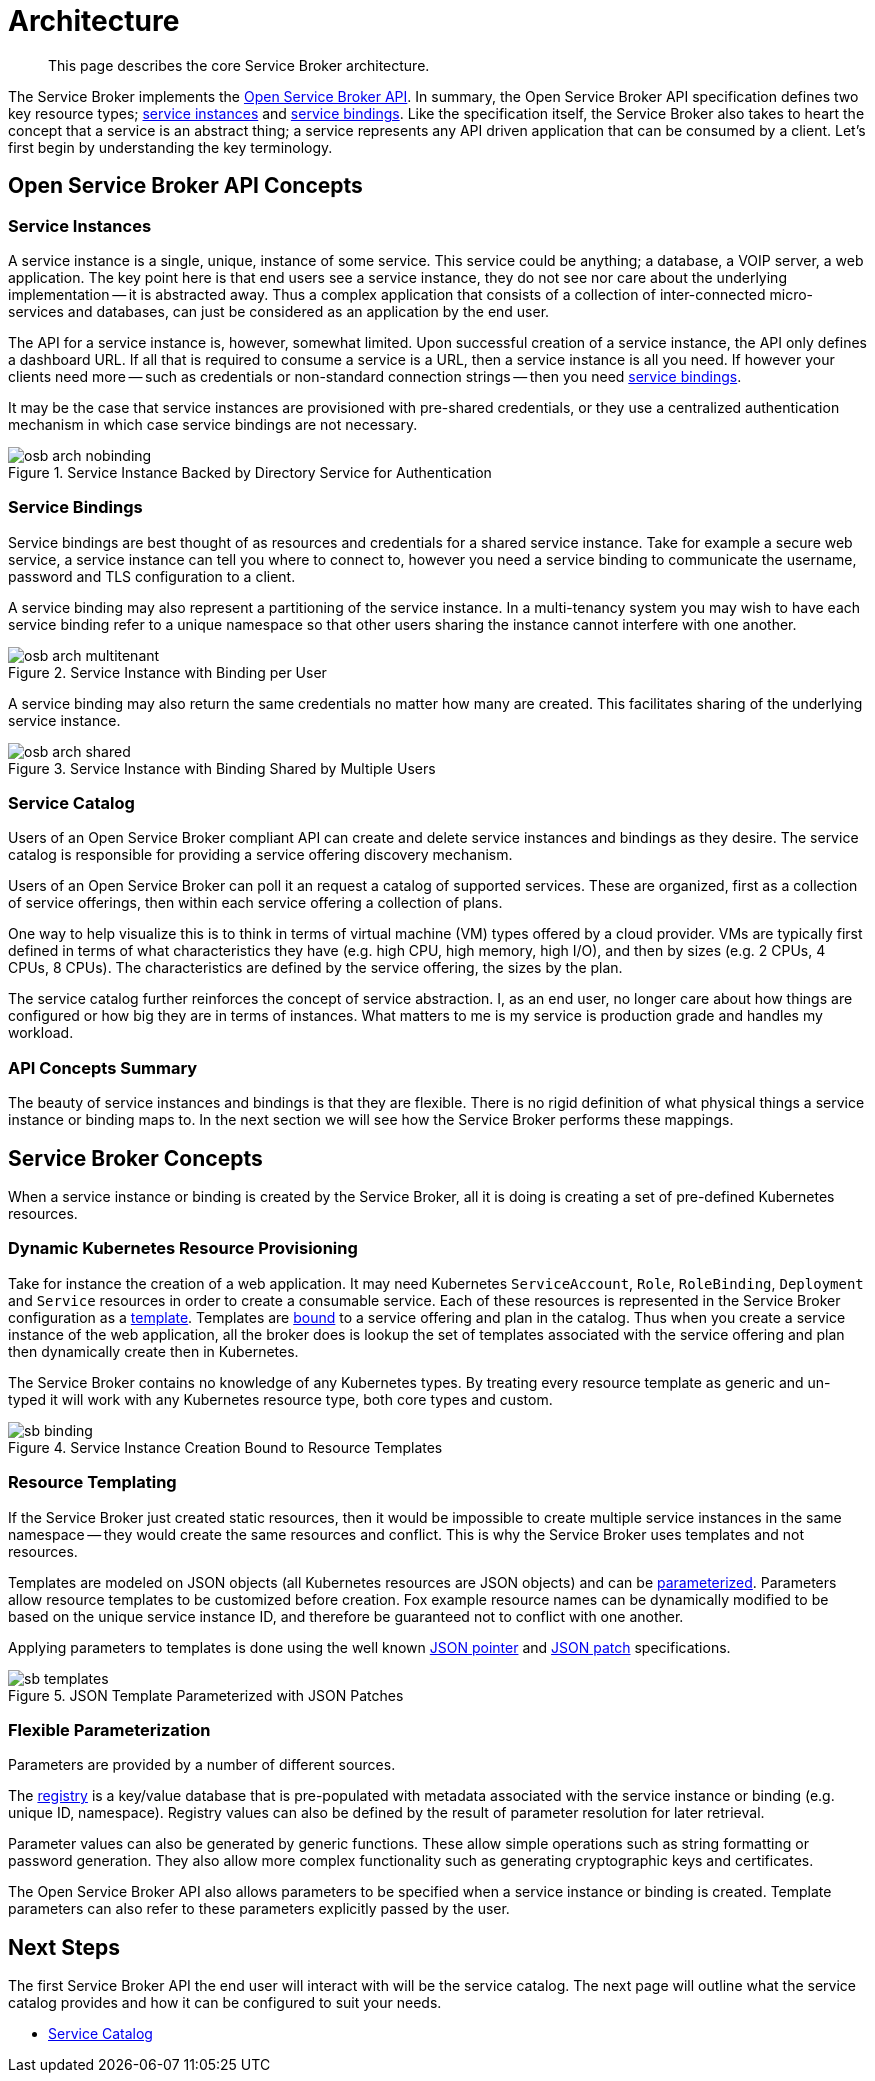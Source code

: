 = Architecture

[abstract]
This page describes the core Service Broker architecture.

ifdef::env-github[]
:imagesdir: https://github.com/spjmurray/service-broker/raw/master/documentation/modules/ROOT/assets/images
endif::[]

The Service Broker implements the https://www.openservicebrokerapi.org/[Open Service Broker API^].
In summary, the Open Service Broker API specification defines two key resource types; <<service-instances,service instances>> and <<service-bindings, service bindings>>.
Like the specification itself, the Service Broker also takes to heart the concept that a service is an abstract thing; a service represents any API driven application that can be consumed by a client.
Let's first begin by understanding the key terminology.

== Open Service Broker API Concepts

[#service-instances]
=== Service Instances

A service instance is a single, unique, instance of some service.
This service could be anything; a database, a VOIP server, a web application.
The key point here is that end users see a service instance, they do not see nor care about the underlying implementation -- it is abstracted away.
Thus a complex application that consists of a collection of inter-connected micro-services and databases, can just be considered as an application by the end user.

The API for a service instance is, however, somewhat limited.
Upon successful creation of a service instance, the API only defines a dashboard URL.
If all that is required to consume a service is a URL, then a service instance is all you need.
If however your clients need more -- such as credentials or non-standard connection strings -- then you need <<service-bindings, service bindings>>.

It may be the case that service instances are provisioned with pre-shared credentials, or they use a centralized authentication mechanism in which case service bindings are not necessary.

.Service Instance Backed by Directory Service for Authentication
image::osb-arch-nobinding.png[align="center"]

[#service-bindings]
=== Service Bindings

Service bindings are best thought of as resources and credentials for a shared service instance.
Take for example a secure web service, a service instance can tell you where to connect to, however you need a service binding to communicate the username, password and TLS configuration to a client.

A service binding may also represent a partitioning of the service instance.
In a multi-tenancy system you may wish to have each service binding refer to a unique namespace so that other users sharing the instance cannot interfere with one another.

.Service Instance with Binding per User
image::osb-arch-multitenant.png[align="center"]

A service binding may also return the same credentials no matter how many are created.
This facilitates sharing of the underlying service instance.

.Service Instance with Binding Shared by Multiple Users
image::osb-arch-shared.png[align="center"]

[#service-catalog]
=== Service Catalog

Users of an Open Service Broker compliant API can create and delete service instances and bindings as they desire.
The service catalog is responsible for providing a service offering discovery mechanism.

Users of an Open Service Broker can poll it an request a catalog of supported services.
These are organized, first as a collection of service offerings, then within each service offering a collection of plans.

One way to help visualize this is to think in terms of virtual machine (VM) types offered by a cloud provider.
VMs are typically first defined in terms of what characteristics they have (e.g. high CPU, high memory, high I/O), and then by sizes (e.g. 2 CPUs, 4 CPUs, 8 CPUs).
The characteristics are defined by the service offering, the sizes by the plan.

The service catalog further reinforces the concept of service abstraction.
I, as an end user, no longer care about how things are configured or how big they are in terms of instances.
What matters to me is my service is production grade and handles my workload.

=== API Concepts Summary

The beauty of service instances and bindings is that they are flexible.
There is no rigid definition of what physical things a service instance or binding maps to.
In the next section we will see how the Service Broker performs these mappings.

== Service Broker Concepts

When a service instance or binding is created by the Service Broker, all it is doing is creating a set of pre-defined Kubernetes resources.

=== Dynamic Kubernetes Resource Provisioning

Take for instance the creation of a web application.
It may need Kubernetes `ServiceAccount`, `Role`, `RoleBinding`, `Deployment` and `Service` resources in order to create a consumable service.
Each of these resources is represented in the Service Broker configuration as a xref:concepts-templates.adoc[template].
Templates are xref:concepts-bindings.adoc[bound] to a service offering and plan in the catalog.
Thus when you create a service instance of the web application, all the broker does is lookup the set of templates associated with the service offering and plan then dynamically create then in Kubernetes.

The Service Broker contains no knowledge of any Kubernetes types.
By treating every resource template as generic and un-typed it will work with any Kubernetes resource type, both core types and custom.

.Service Instance Creation Bound to Resource Templates
image::sb-binding.png[align="center"]

=== Resource Templating

If the Service Broker just created static resources, then it would be impossible to create multiple service instances in the same namespace -- they would create the same resources and conflict.
This is why the Service Broker uses templates and not resources.

Templates are modeled on JSON objects (all Kubernetes resources are JSON objects) and can be xref:concepts-parameters.adoc[parameterized].
Parameters allow resource templates to be customized before creation.
Fox example resource names can be dynamically modified to be based on the unique service instance ID, and therefore be guaranteed not to conflict with one another.

Applying parameters to templates is done using the well known https://tools.ietf.org/html/rfc6902[JSON pointer^] and https://tools.ietf.org/html/rfc6902[JSON patch^] specifications.

.JSON Template Parameterized with JSON Patches
image::sb-templates.png[align="center"]

=== Flexible Parameterization

Parameters are provided by a number of different sources.

The xref:concepts-registry.adoc[registry] is a key/value database that is pre-populated with metadata associated with the service instance or binding (e.g. unique ID, namespace).
Registry values can also be defined by the result of parameter resolution for later retrieval.

Parameter values can also be generated by generic functions.
These allow simple operations such as string formatting or password generation.
They also allow more complex functionality such as generating cryptographic keys and certificates.

The Open Service Broker API also allows parameters to be specified when a service instance or binding is created.
Template parameters can also refer to these parameters explicitly passed by the user.

== Next Steps

The first Service Broker API the end user will interact with will be the service catalog.
The next page will outline what the service catalog provides and how it can be configured to suit your needs.

* xref:concepts-catalog.adoc[Service Catalog]
